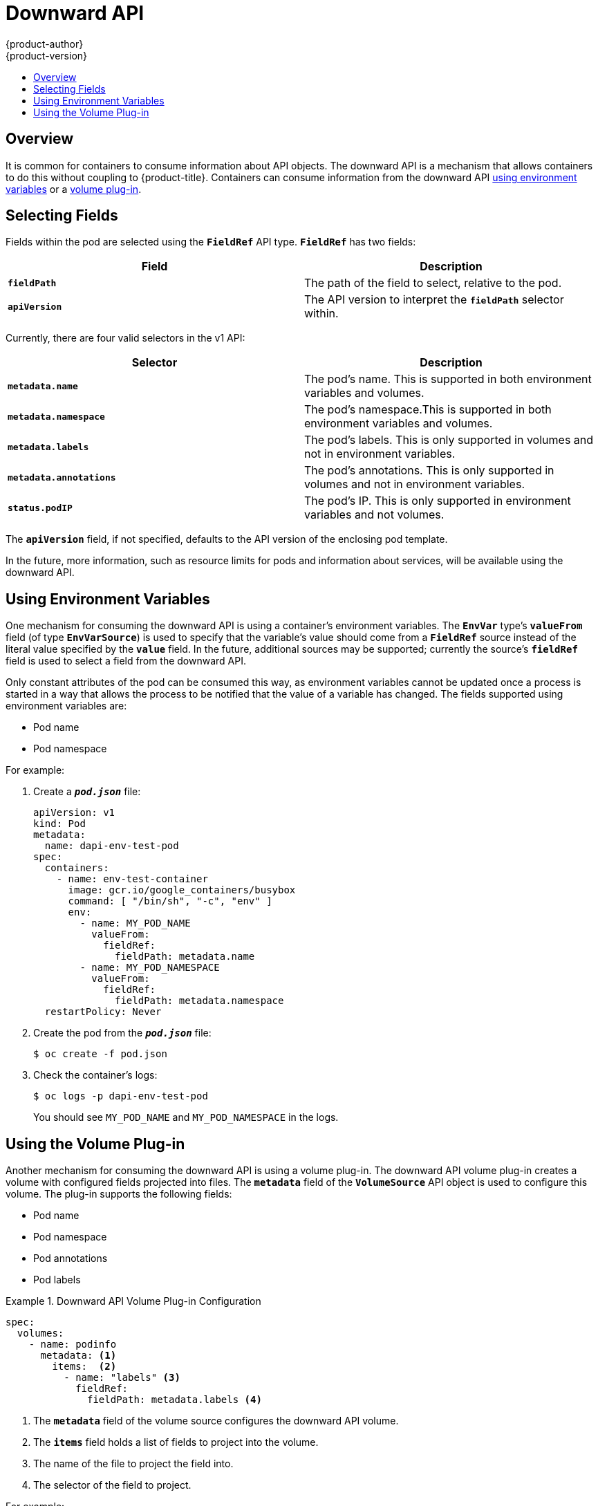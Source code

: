 [[dev-guide-downward-api]]
= Downward API
{product-author}
{product-version}
:data-uri:
:icons:
:experimental:
:toc: macro
:toc-title:

toc::[]

== Overview

It is common for containers to consume information about API objects. The
downward API is a mechanism that allows containers to do this without coupling
to {product-title}. Containers can consume information from the downward API
xref:dapi-using-environment-variables[using environment variables] or a
xref:dapi-using-volume-plugin[volume plug-in].

[[selecting-fields]]
== Selecting Fields

Fields within the pod are selected using the `*FieldRef*` API type. `*FieldRef*`
has two fields:

[options="header"]
|===
|Field |Description

|`*fieldPath*`
|The path of the field to select, relative to the pod.

|`*apiVersion*`
|The API version to interpret the `*fieldPath*` selector within.
|===

Currently, there are four valid selectors in the v1 API:

[options="header"]
|===
|Selector |Description

|`*metadata.name*`
|The pod's name. This is supported in both environment variables and volumes.

|`*metadata.namespace*`
|The pod's namespace.This is supported in both environment variables and volumes.

|`*metadata.labels*`
|The pod's labels. This is only supported in volumes and not in environment variables.

|`*metadata.annotations*`
|The pod's annotations. This is only supported in volumes and not in environment variables.

|`*status.podIP*`
|The pod's IP. This is only supported in environment variables and not volumes.
|===

The `*apiVersion*` field, if not specified, defaults to the API version of the
enclosing pod template.

In the future, more information, such as resource limits for pods and
information about services, will be available using the downward API.

[[dapi-using-environment-variables]]
== Using Environment Variables

One mechanism for consuming the downward API is using a container's environment
variables. The `*EnvVar*` type's `*valueFrom*` field (of type `*EnvVarSource*`)
is used to specify that the variable's value should come from a `*FieldRef*`
source instead of the literal value specified by the `*value*` field. In the
future, additional sources may be supported; currently the source's `*fieldRef*`
field is used to select a field from the downward API.

Only constant attributes of the pod can be consumed this way, as environment
variables cannot be updated once a process is started in a way that allows the
process to be notified that the value of a variable has changed. The fields
supported using environment variables are:

- Pod name
- Pod namespace

For example:

. Create a `*_pod.json_*` file:
+
====
[source,yaml]
----
apiVersion: v1
kind: Pod
metadata:
  name: dapi-env-test-pod
spec:
  containers:
    - name: env-test-container
      image: gcr.io/google_containers/busybox
      command: [ "/bin/sh", "-c", "env" ]
      env:
        - name: MY_POD_NAME
          valueFrom:
            fieldRef:
              fieldPath: metadata.name
        - name: MY_POD_NAMESPACE
          valueFrom:
            fieldRef:
              fieldPath: metadata.namespace
  restartPolicy: Never
----
====

. Create the pod from the `*_pod.json_*` file:
+
====
----
$ oc create -f pod.json
----
====

. Check the container's logs:
+
====
----
$ oc logs -p dapi-env-test-pod
----
====
+
You should see `MY_POD_NAME` and `MY_POD_NAMESPACE` in the logs.

[[dapi-using-volume-plugin]]
== Using the Volume Plug-in

Another mechanism for consuming the downward API is using a volume plug-in. The
downward API volume plug-in creates a volume with configured fields projected
into files. The `*metadata*` field of the `*VolumeSource*` API object is used to
configure this volume. The plug-in supports the following fields:

- Pod name
- Pod namespace
- Pod annotations
- Pod labels

.Downward API Volume Plug-in Configuration
====
[source,yaml]
----
spec:
  volumes:
    - name: podinfo
      metadata: <1>
        items:  <2>
          - name: "labels" <3>
            fieldRef:
              fieldPath: metadata.labels <4>
----
<1> The `*metadata*` field of the volume source configures the downward API
volume.
<2> The `*items*` field holds a list of fields to project into the volume.
<3> The name of the file to project the field into.
<4> The selector of the field to project.
====

For example:

. Create a `*_volume-pod.json_*` file:
+
====
[source,yaml]
----
kind: Pod
apiVersion: v1
metadata:
  labels:
    zone: us-east-coast
    cluster: downward-api-test-cluster1
    rack: rack-123
  name: dapi-volume-test-pod
  annotations:
    annotation1: "345"
    annotation2: "456"
spec:
  containers:
    - name: volume-test-container
      image: gcr.io/google_containers/busybox
      command: ["sh", "-c", "cat /etc/labels /etc/annotations"]
      volumeMounts:
        - name: podinfo
          mountPath: /etc
          readOnly: false
  volumes:
    - name: podinfo
      metadata:
        items:
          - name: "labels"
            fieldRef:
              fieldPath: metadata.labels
          - name: "annotations"
            fieldRef:
              fieldPath: metadata.annotations
  restartPolicy: Never
----
====

. Create the pod from the `*_volume-pod.json_*` file:
+
====
----
$ oc create -f volume-pod.json
----
====

. Check the container's logs and verify the presence of the configured fields:
+
====
----
$ oc logs -p dapi-volume-test-pod
cluster=downward-api-test-cluster1
rack=rack-123
zone=us-east-coast
annotation1=345
annotation2=456
kubernetes.io/config.source=api
----
====
